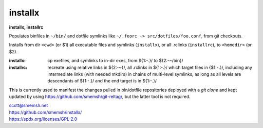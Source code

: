 installx
==============================================================================

**installx, installrc**

Populates binfiles in ``~/bin/`` and dotfile symlinks like ``~/.foorc ->
src/dotfiles/foo.conf``, from git checkouts.

Installs from dir ``<cwd>`` (or $1) all executable files and symlinks
(``installx``), or all .rclinks (``installrc``), to ``<homedir>`` (or $2).

:installx:
  cp exefiles, and symlinks to in-dir exes, from ${1:-.}/ to ${2:-~/bin}/

:installrc:
  recreate using relative links in ${2:-~}/, all .rclinks in ${1:-.}/ which
  target files in {$1:-.}/, including any intermediate links (with needed
  mkdirs) in chains of multi-level symlinks, as long as all levels are
  descendants of ${1:-.}/ and the end target is in ${1:-.}/

This is currently used to manifest the changes pulled in bin/dotfile
repositories deployed with a `git clone` and kept updated by using
https://github.com/smemsh/git-reltag/, but the latter tool is not
required.

| scott@smemsh.net
| https://github.com/smemsh/installx/
| https://spdx.org/licenses/GPL-2.0

